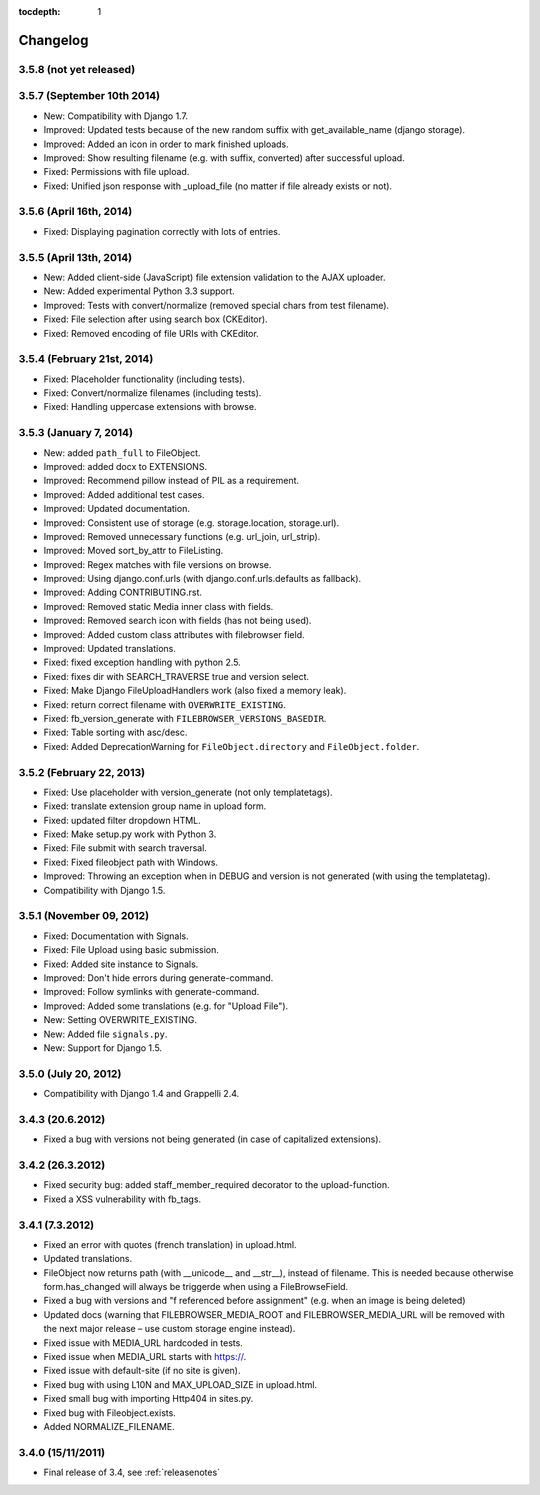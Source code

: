 :tocdepth: 1

.. |grappelli| replace:: Grappelli
.. |filebrowser| replace:: FileBrowser

.. _changelog:

Changelog
=========

3.5.8 (not yet released)
------------------------

3.5.7 (September 10th 2014)
---------------------------

* New: Compatibility with Django 1.7.
* Improved: Updated tests because of the new random suffix with get_available_name (django storage).
* Improved: Added an icon in order to mark finished uploads.
* Improved: Show resulting filename (e.g. with suffix, converted) after successful upload.
* Fixed: Permissions with file upload.
* Fixed: Unified json response with _upload_file (no matter if file already exists or not).

3.5.6 (April 16th, 2014)
------------------------

* Fixed: Displaying pagination correctly with lots of entries.

3.5.5 (April 13th, 2014)
------------------------

* New: Added client-side (JavaScript) file extension validation to the AJAX uploader.
* New: Added experimental Python 3.3 support.
* Improved: Tests with convert/normalize (removed special chars from test filename).
* Fixed: File selection after using search box (CKEditor).
* Fixed: Removed encoding of file URIs with CKEditor.

3.5.4 (February 21st, 2014)
---------------------------

* Fixed: Placeholder functionality (including tests).
* Fixed: Convert/normalize filenames (including tests).
* Fixed: Handling uppercase extensions with browse.

3.5.3 (January 7, 2014)
-----------------------

* New: added ``path_full`` to FileObject.
* Improved: added docx to EXTENSIONS.
* Improved: Recommend pillow instead of PIL as a requirement.
* Improved: Added additional test cases.
* Improved: Updated documentation.
* Improved: Consistent use of storage (e.g. storage.location, storage.url).
* Improved: Removed unnecessary functions (e.g. url_join, url_strip).
* Improved: Moved sort_by_attr to FileListing.
* Improved: Regex matches with file versions on browse.
* Improved: Using django.conf.urls (with django.conf.urls.defaults as fallback).
* Improved: Adding CONTRIBUTING.rst.
* Improved: Removed static Media inner class with fields.
* Improved: Removed search icon with fields (has not being used).
* Improved: Added custom class attributes with filebrowser field.
* Improved: Updated translations.
* Fixed: fixed exception handling with python 2.5.
* Fixed: fixes dir with SEARCH_TRAVERSE true and version select.
* Fixed: Make Django FileUploadHandlers work (also fixed a memory leak).
* Fixed: return correct filename with ``OVERWRITE_EXISTING``.
* Fixed: fb_version_generate with ``FILEBROWSER_VERSIONS_BASEDIR``.
* Fixed: Table sorting with asc/desc.
* Fixed: Added DeprecationWarning for ``FileObject.directory`` and ``FileObject.folder``.

3.5.2 (February 22, 2013)
-------------------------

* Fixed: Use placeholder with version_generate (not only templatetags).
* Fixed: translate extension group name in upload form.
* Fixed: updated filter dropdown HTML.
* Fixed: Make setup.py work with Python 3.
* Fixed: File submit with search traversal.
* Fixed: Fixed fileobject path with Windows.
* Improved: Throwing an exception when in DEBUG and version is not generated (with using the templatetag).
* Compatibility with Django 1.5.

3.5.1 (November 09, 2012)
-------------------------

* Fixed: Documentation with Signals.
* Fixed: File Upload using basic submission.
* Fixed: Added site instance to Signals.
* Improved: Don't hide errors during generate-command.
* Improved: Follow symlinks with generate-command.
* Improved: Added some translations (e.g. for "Upload File").
* New: Setting OVERWRITE_EXISTING.
* New: Added file ``signals.py``.
* New: Support for Django 1.5.

3.5.0 (July 20, 2012)
---------------------

* Compatibility with Django 1.4 and Grappelli 2.4.

3.4.3 (20.6.2012)
-----------------

* Fixed a bug with versions not being generated (in case of capitalized extensions).

3.4.2 (26.3.2012)
-----------------

* Fixed security bug: added staff_member_required decorator to the upload-function.
* Fixed a XSS vulnerability with fb_tags.

3.4.1 (7.3.2012)
----------------

* Fixed an error with quotes (french translation) in upload.html.
* Updated translations.
* FileObject now returns path (with __unicode__ and __str__), instead of filename. This is needed because otherwise form.has_changed will always be triggerde when using a FileBrowseField.
* Fixed a bug with versions and "f referenced before assignment" (e.g. when an image is being deleted)
* Updated docs (warning that FILEBROWSER_MEDIA_ROOT and FILEBROWSER_MEDIA_URL will be removed with the next major release – use custom storage engine instead).
* Fixed issue with MEDIA_URL hardcoded in tests.
* Fixed issue when MEDIA_URL starts with https://.
* Fixed issue with default-site (if no site is given).
* Fixed bug with using L10N and MAX_UPLOAD_SIZE in upload.html.
* Fixed small bug with importing Http404 in sites.py.
* Fixed bug with Fileobject.exists.
* Added NORMALIZE_FILENAME.

3.4.0 (15/11/2011)
------------------

* Final release of 3.4, see :ref:`releasenotes`
